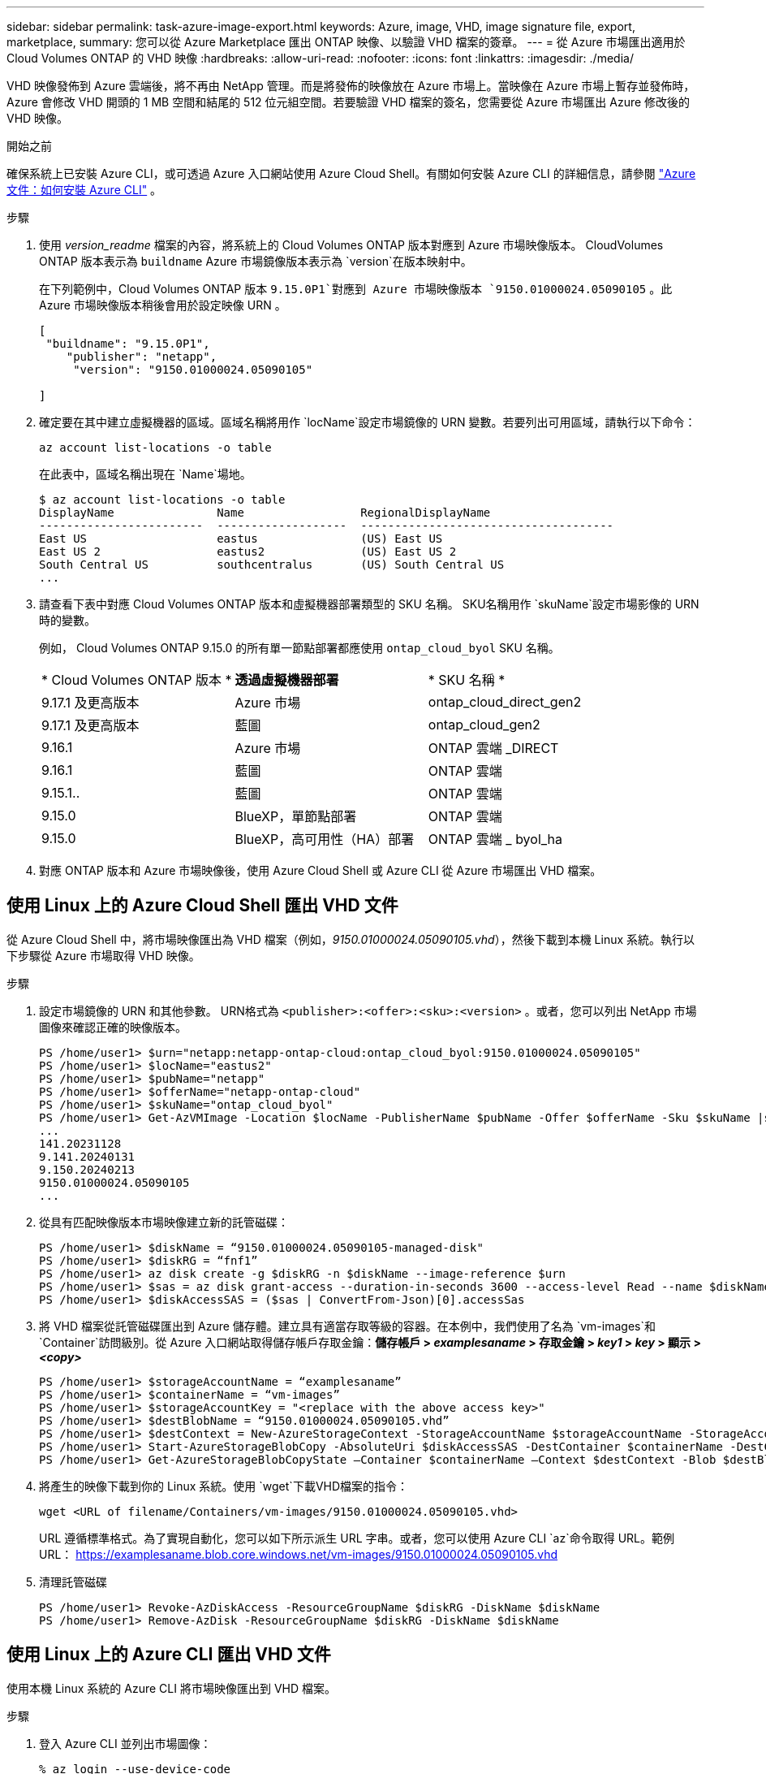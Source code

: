 ---
sidebar: sidebar 
permalink: task-azure-image-export.html 
keywords: Azure, image, VHD, image signature file, export, marketplace, 
summary: 您可以從 Azure Marketplace 匯出 ONTAP 映像、以驗證 VHD 檔案的簽章。 
---
= 從 Azure 市場匯出適用於 Cloud Volumes ONTAP 的 VHD 映像
:hardbreaks:
:allow-uri-read: 
:nofooter: 
:icons: font
:linkattrs: 
:imagesdir: ./media/


[role="lead"]
VHD 映像發佈到 Azure 雲端後，將不再由 NetApp 管理。而是將發佈的映像放在 Azure 市場上。當映像在 Azure 市場上暫存並發佈時，Azure 會修改 VHD 開頭的 1 MB 空間和結尾的 512 位元組空間。若要驗證 VHD 檔案的簽名，您需要從 Azure 市場匯出 Azure 修改後的 VHD 映像。

.開始之前
確保系統上已安裝 Azure CLI，或可透過 Azure 入口網站使用 Azure Cloud Shell。有關如何安裝 Azure CLI 的詳細信息，請參閱 https://learn.microsoft.com/en-us/cli/azure/install-azure-cli["Azure 文件：如何安裝 Azure CLI"^] 。

.步驟
. 使用 _version_readme_ 檔案的內容，將系統上的 Cloud Volumes ONTAP 版本對應到 Azure 市場映像版本。 CloudVolumes ONTAP 版本表示為 `buildname` Azure 市場鏡像版本表示為 `version`在版本映射中。
+
在下列範例中，Cloud Volumes ONTAP 版本 `9.15.0P1`對應到 Azure 市場映像版本 `9150.01000024.05090105` 。此 Azure 市場映像版本稍後會用於設定映像 URN 。

+
[source, cli]
----
[
 "buildname": "9.15.0P1",
    "publisher": "netapp",
     "version": "9150.01000024.05090105"

]
----
. 確定要在其中建立虛擬機器的區域。區域名稱將用作 `locName`設定市場鏡像的 URN 變數。若要列出可用區域，請執行以下命令：
+
[source, cli]
----
az account list-locations -o table
----
+
在此表中，區域名稱出現在 `Name`場地。

+
[source, cli]
----
$ az account list-locations -o table
DisplayName               Name                 RegionalDisplayName
------------------------  -------------------  -------------------------------------
East US                   eastus               (US) East US
East US 2                 eastus2              (US) East US 2
South Central US          southcentralus       (US) South Central US
...
----
. 請查看下表中對應 Cloud Volumes ONTAP 版本和虛擬機器部署類型的 SKU 名稱。 SKU名稱用作 `skuName`設定市場影像的 URN 時的變數。
+
例如， Cloud Volumes ONTAP 9.15.0 的所有單一節點部署都應使用 `ontap_cloud_byol` SKU 名稱。

+
[cols="1,1,1"]
|===


| * Cloud Volumes ONTAP 版本 * | *透過虛擬機器部署* | * SKU 名稱 * 


| 9.17.1 及更高版本 | Azure 市場 | ontap_cloud_direct_gen2 


| 9.17.1 及更高版本 | 藍圖 | ontap_cloud_gen2 


| 9.16.1 | Azure 市場 | ONTAP 雲端 _DIRECT 


| 9.16.1 | 藍圖 | ONTAP 雲端 


| 9.15.1.. | 藍圖 | ONTAP 雲端 


| 9.15.0 | BlueXP，單節點部署 | ONTAP 雲端 


| 9.15.0 | BlueXP，高可用性（HA）部署 | ONTAP 雲端 _ byol_ha 
|===
. 對應 ONTAP 版本和 Azure 市場映像後，使用 Azure Cloud Shell 或 Azure CLI 從 Azure 市場匯出 VHD 檔案。




== 使用 Linux 上的 Azure Cloud Shell 匯出 VHD 文件

從 Azure Cloud Shell 中，將市場映像匯出為 VHD 檔案（例如，_9150.01000024.05090105.vhd_），然後下載到本機 Linux 系統。執行以下步驟從 Azure 市場取得 VHD 映像。

.步驟
. 設定市場鏡像的 URN 和其他參數。 URN格式為 `<publisher>:<offer>:<sku>:<version>` 。或者，您可以列出 NetApp 市場圖像來確認正確的映像版本。
+
[source, cli]
----
PS /home/user1> $urn="netapp:netapp-ontap-cloud:ontap_cloud_byol:9150.01000024.05090105"
PS /home/user1> $locName="eastus2"
PS /home/user1> $pubName="netapp"
PS /home/user1> $offerName="netapp-ontap-cloud"
PS /home/user1> $skuName="ontap_cloud_byol"
PS /home/user1> Get-AzVMImage -Location $locName -PublisherName $pubName -Offer $offerName -Sku $skuName |select version
...
141.20231128
9.141.20240131
9.150.20240213
9150.01000024.05090105
...
----
. 從具有匹配映像版本市場映像建立新的託管磁碟：
+
[source, cli]
----
PS /home/user1> $diskName = “9150.01000024.05090105-managed-disk"
PS /home/user1> $diskRG = “fnf1”
PS /home/user1> az disk create -g $diskRG -n $diskName --image-reference $urn
PS /home/user1> $sas = az disk grant-access --duration-in-seconds 3600 --access-level Read --name $diskName --resource-group $diskRG
PS /home/user1> $diskAccessSAS = ($sas | ConvertFrom-Json)[0].accessSas
----
. 將 VHD 檔案從託管磁碟匯出到 Azure 儲存體。建立具有適當存取等級的容器。在本例中，我們使用了名為 `vm-images`和 `Container`訪問級別。從 Azure 入口網站取得儲存帳戶存取金鑰：*儲存帳戶 > _examplesaname_ > 存取金鑰 > _key1_ > _key_ > 顯示 > _<copy>_*
+
[source, cli]
----
PS /home/user1> $storageAccountName = “examplesaname”
PS /home/user1> $containerName = “vm-images”
PS /home/user1> $storageAccountKey = "<replace with the above access key>"
PS /home/user1> $destBlobName = “9150.01000024.05090105.vhd”
PS /home/user1> $destContext = New-AzureStorageContext -StorageAccountName $storageAccountName -StorageAccountKey $storageAccountKey
PS /home/user1> Start-AzureStorageBlobCopy -AbsoluteUri $diskAccessSAS -DestContainer $containerName -DestContext $destContext -DestBlob $destBlobName
PS /home/user1> Get-AzureStorageBlobCopyState –Container $containerName –Context $destContext -Blob $destBlobName
----
. 將產生的映像下載到你的 Linux 系統。使用 `wget`下載VHD檔案的指令：
+
[source, cli]
----
wget <URL of filename/Containers/vm-images/9150.01000024.05090105.vhd>
----
+
URL 遵循標準格式。為了實現自動化，您可以如下所示派生 URL 字串。或者，您可以使用 Azure CLI  `az`命令取得 URL。範例 URL： https://examplesaname.blob.core.windows.net/vm-images/9150.01000024.05090105.vhd[]

. 清理託管磁碟
+
[source, cli]
----
PS /home/user1> Revoke-AzDiskAccess -ResourceGroupName $diskRG -DiskName $diskName
PS /home/user1> Remove-AzDisk -ResourceGroupName $diskRG -DiskName $diskName
----




== 使用 Linux 上的 Azure CLI 匯出 VHD 文件

使用本機 Linux 系統的 Azure CLI 將市場映像匯出到 VHD 檔案。

.步驟
. 登入 Azure CLI 並列出市場圖像：
+
[source, cli]
----
% az login --use-device-code
----
. 要登錄，請使用網頁瀏覽器開啟頁面 https://microsoft.com/devicelogin[]並輸入驗證碼。
+
[source, cli]
----
% az vm image list --all --publisher netapp --offer netapp-ontap-cloud --sku ontap_cloud_byol
...
{
"architecture": "x64",
"offer": "netapp-ontap-cloud",
"publisher": "netapp",
"sku": "ontap_cloud_byol",
"urn": "netapp:netapp-ontap-cloud:ontap_cloud_byol:9150.01000024.05090105",
"version": "9150.01000024.05090105"
},
...
----
. 從具有匹配映像版本的市場映像建立新的託管磁碟。
+
[source, cli]
----
% export urn="netapp:netapp-ontap-cloud:ontap_cloud_byol:9150.01000024.05090105"
% export diskName="9150.01000024.05090105-managed-disk"
% export diskRG="new_rg_your_rg"
% az disk create -g $diskRG -n $diskName --image-reference $urn
% az disk grant-access --duration-in-seconds 3600 --access-level Read --name $diskName --resource-group $diskRG
{
  "accessSas": "https://md-xxxxxx.blob.core.windows.net/xxxxxxx/abcd?sv=2018-03-28&sr=b&si=xxxxxxxx-xxxx-xxxx-xxxx-xxxxxxx&sigxxxxxxxxxxxxxxxxxxxxxxxx"
}
% export diskAccessSAS="https://md-xxxxxx.blob.core.windows.net/xxxxxxx/abcd?sv=2018-03-28&sr=b&si=xxxxxxxx-xxxx-xx-xx-xx&sigxxxxxxxxxxxxxxxxxxxxxxxx"
----
+
為了實現流程自動化，需要從標準輸出中提取 SAS。請參閱相關文件以取得指導。

. 從託管磁碟匯出 VHD 檔案。
+
.. 建立一個具有適當存取等級的容器。在本例中，容器名為 `vm-images`和 `Container`使用訪問級別。
.. 從 Azure 入口網站取得儲存帳戶存取金鑰：*儲存帳戶 > _examplesaname_ > 存取金鑰 > _key1_ > _key_ > 顯示 > _<copy>_*
+
您也可以使用 `az`此步驟的命令。

+
[source, cli]
----
% export storageAccountName="examplesaname"
% export containerName="vm-images"
% export storageAccountKey="xxxxxxxxxx"
% export destBlobName="9150.01000024.05090105.vhd"

% az storage blob copy start --source-uri $diskAccessSAS --destination-container $containerName --account-name $storageAccountName --account-key $storageAccountKey --destination-blob $destBlobName

{
  "client_request_id": "xxxx-xxxx-xxxx-xxxx-xxxx",
  "copy_id": "xxxx-xxxx-xxxx-xxxx-xxxx",
  "copy_status": "pending",
  "date": "2022-11-02T22:02:38+00:00",
  "etag": "\"0xXXXXXXXXXXXXXXXXX\"",
  "last_modified": "2022-11-02T22:02:39+00:00",
  "request_id": "xxxxxx-xxxx-xxxx-xxxx-xxxxxxxxxxx",
  "version": "2020-06-12",
  "version_id": null
}
----


. 檢查 blob 副本的狀態。
+
[source, cli]
----
% az storage blob show --name $destBlobName --container-name $containerName --account-name $storageAccountName

....
    "copy": {
      "completionTime": null,
      "destinationSnapshot": null,
      "id": "xxxxxxxx-xxxx-xxxx-xxxx-xxxxxxxxx",
      "incrementalCopy": null,
      "progress": "10737418752/10737418752",
      "source": "https://md-xxxxxx.blob.core.windows.net/xxxxx/abcd?sv=2018-03-28&sr=b&si=xxxxxxxx-xxxx-xxxx-xxxx-xxxxxxxxxxxx",
      "status": "success",
      "statusDescription": null
    },
....
----
. 將生成的映像下載到您的 Linux 伺服器。
+
[source, cli]
----
wget <URL of file examplesaname/Containers/vm-images/9150.01000024.05090105.vhd>
----
+
URL 遵循標準格式。為了實現自動化，您可以如下所示派生 URL 字串。或者，您可以使用 Azure CLI  `az`命令取得 URL。範例 URL： https://examplesaname.blob.core.windows.net/vm-images/9150.01000024.05090105.vhd[]

. 清理託管磁碟
+
[source, cli]
----
az disk revoke-access --name $diskName --resource-group $diskRG
az disk delete --name $diskName --resource-group $diskRG --yes
----

